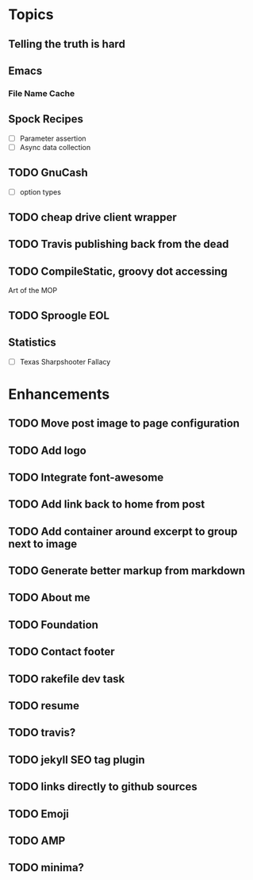 * Topics
** Telling the truth is hard
** Emacs
*** File Name Cache
** Spock Recipes
- [ ] Parameter assertion
- [ ] Async data collection
** TODO GnuCash
- [ ] option types
** TODO cheap drive client wrapper
** TODO Travis publishing back from the dead
** TODO CompileStatic, groovy dot accessing
Art of the MOP
** TODO Sproogle EOL
** Statistics
- [ ] Texas Sharpshooter Fallacy
* Enhancements
** TODO Move post image to page configuration
** TODO Add logo
** TODO Integrate font-awesome
** TODO Add link back to home from post
** TODO Add container around excerpt to group next to image
** TODO Generate better markup from markdown
** TODO About me
** TODO Foundation
** TODO Contact footer
** TODO rakefile dev task
** TODO resume
** TODO travis?
** TODO jekyll SEO tag plugin
** TODO links directly to github sources
** TODO Emoji
** TODO AMP
** TODO minima?
